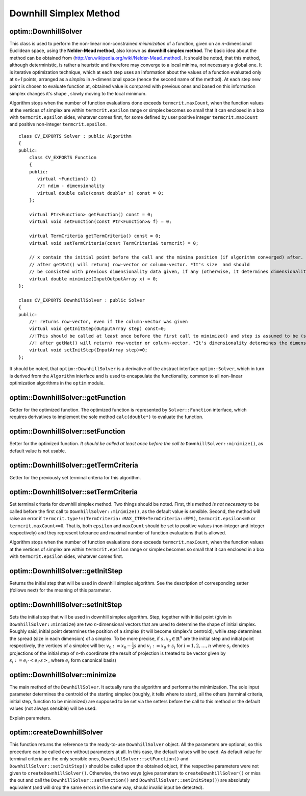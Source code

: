 Downhill Simplex Method
=======================

.. highlight:: cpp

optim::DownhillSolver
---------------------------------

.. ocv:class:: optim::DownhillSolver

This class is used to perform the non-linear non-constrained *minimization* of a function, given on an *n*-dimensional Euclidean space,
using the **Nelder-Mead method**, also known as **downhill simplex method**. The basic idea about the method can be obtained from
(`http://en.wikipedia.org/wiki/Nelder-Mead\_method <http://en.wikipedia.org/wiki/Nelder-Mead_method>`_). It should be noted, that
this method, although deterministic, is rather a heuristic and therefore may converge to a local minima, not necessary a global one.
It is iterative optimization technique, which at each step uses an information about the values of a function evaluated only at
*n+1* points, arranged as a *simplex* in *n*-dimensional space (hence the second name of the method). At each step new point is
chosen to evaluate function at, obtained value is compared with previous ones and based on this information simplex changes it's shape
, slowly moving to the local minimum.

Algorithm stops when the number of function evaluations done exceeds ``termcrit.maxCount``, when the function values at the
vertices of simplex are within ``termcrit.epsilon`` range or simplex becomes so small that it
can enclosed in a box with ``termcrit.epsilon`` sides, whatever comes first, for some defined by user
positive integer ``termcrit.maxCount`` and positive non-integer ``termcrit.epsilon``.

::

    class CV_EXPORTS Solver : public Algorithm
    {
    public:
        class CV_EXPORTS Function
        {
        public:
           virtual ~Function() {}
           //! ndim - dimensionality
           virtual double calc(const double* x) const = 0;     
        };

        virtual Ptr<Function> getFunction() const = 0;
        virtual void setFunction(const Ptr<Function>& f) = 0;

        virtual TermCriteria getTermCriteria() const = 0;
        virtual void setTermCriteria(const TermCriteria& termcrit) = 0;

        // x contain the initial point before the call and the minima position (if algorithm converged) after. x is assumed to be (something that
        // after getMat() will return) row-vector or column-vector. *It's size  and should
        // be consisted with previous dimensionality data given, if any (otherwise, it determines dimensionality)*
        virtual double minimize(InputOutputArray x) = 0;
    };

    class CV_EXPORTS DownhillSolver : public Solver
    {
    public:
        //! returns row-vector, even if the column-vector was given
        virtual void getInitStep(OutputArray step) const=0;
        //!This should be called at least once before the first call to minimize() and step is assumed to be (something that
        //! after getMat() will return) row-vector or column-vector. *It's dimensionality determines the dimensionality of a problem.*
        virtual void setInitStep(InputArray step)=0;
    };

It should be noted, that ``optim::DownhillSolver`` is a derivative of the abstract interface ``optim::Solver``, which in
turn is derived from the ``Algorithm`` interface and is used to encapsulate the functionality, common to all non-linear optimization
algorithms in the ``optim`` module.

optim::DownhillSolver::getFunction
--------------------------------------------

Getter for the optimized function. The optimized function is represented by ``Solver::Function`` interface, which requires 
derivatives to implement the sole method ``calc(double*)`` to evaluate the function.

.. ocv:function:: Ptr<Solver::Function> optim::DownhillSolver::getFunction()

    :return: Smart-pointer to an object that implements ``Solver::Function`` interface - it represents the function that is being optimized. It can be empty, if no function was given so far.

optim::DownhillSolver::setFunction
-----------------------------------------------

Setter for the optimized function. *It should be called at least once before the call to* ``DownhillSolver::minimize()``, as
default value is not usable.

.. ocv:function:: void optim::DownhillSolver::setFunction(const Ptr<Solver::Function>& f)

    :param f: The new function to optimize.

optim::DownhillSolver::getTermCriteria
----------------------------------------------------

Getter for the previously set terminal criteria for this algorithm.

.. ocv:function:: TermCriteria optim::DownhillSolver::getTermCriteria()

    :return: Deep copy of the terminal criteria used at the moment.

optim::DownhillSolver::setTermCriteria
------------------------------------------

Set terminal criteria for downhill simplex method. Two things should be noted. First, this method *is not necessary* to be called
before the first call to ``DownhillSolver::minimize()``, as the default value is sensible. Second, the method will raise an error
if ``termcrit.type!=(TermCriteria::MAX_ITER+TermCriteria::EPS)``, ``termcrit.epsilon<=0`` or ``termcrit.maxCount<=0``. That is,
both ``epsilon`` and ``maxCount`` should be set to positive values (non-integer and integer respectively) and they represent
tolerance and maximal number of function evaluations that is allowed.

Algorithm stops when the number of function evaluations done exceeds ``termcrit.maxCount``, when the function values at the
vertices of simplex are within ``termcrit.epsilon`` range or simplex becomes so small that it
can enclosed in a box with ``termcrit.epsilon`` sides, whatever comes first.

.. ocv:function:: void optim::DownhillSolver::setTermCriteria(const TermCriteria& termcrit)

    :param termcrit: Terminal criteria to be used, represented as ``TermCriteria`` structure (defined elsewhere in openCV). Mind you, that it should meet ``(termcrit.type==(TermCriteria::MAX_ITER+TermCriteria::EPS) && termcrit.epsilon>0 && termcrit.maxCount>0)``, otherwise the error will be raised.

optim::DownhillSolver::getInitStep
-----------------------------------

Returns the initial step that will be used in downhill simplex algorithm. See the description
of corresponding setter (follows next) for the meaning of this parameter.

.. ocv:function:: void optim::getInitStep(OutputArray step)

    :param step: Initial step that will be used in algorithm. Note, that although corresponding setter accepts column-vectors as well as row-vectors, this method will return a row-vector.

optim::DownhillSolver::setInitStep
----------------------------------

Sets the initial step that will be used in downhill simplex algorithm. Step, together with initial point (givin in ``DownhillSolver::minimize``)
are two *n*-dimensional vectors that are used to determine the shape of initial simplex. Roughly said, initial point determines the position
of a simplex (it will become simplex's centroid), while step determines the spread (size in each dimension) of a simplex. To be more precise,
if :math:`s,x_0\in\mathbb{R}^n` are the initial step and initial point respectively, the vertices of a simplex will be: :math:`v_0:=x_0-\frac{1}{2}
s` and :math:`v_i:=x_0+s_i` for :math:`i=1,2,\dots,n` where :math:`s_i` denotes projections of the initial step of *n*-th coordinate (the result
of projection is treated to be vector given by :math:`s_i:=e_i\cdot\left<e_i\cdot s\right>`, where :math:`e_i` form canonical basis)

.. ocv:function:: void optim::setInitStep(InputArray step)

    :param step: Initial step that will be used in algorithm. Roughly said, it determines the spread (size in each dimension) of an initial simplex.

optim::DownhillSolver::minimize
-----------------------------------

The main method of the ``DownhillSolver``. It actually runs the algorithm and performs the minimization. The sole input parameter determines the 
centroid of the starting simplex (roughly, it tells where to start), all the others (terminal criteria, initial step, function to be minimized)
are supposed to be set via the setters before the call to this method or the default values (not always sensible) will be used.

.. ocv:function:: double optim::DownhillSolver::minimize(InputOutputArray x)

    :param x: The initial point, that will become a centroid of an initial simplex. After the algorithm will terminate, it will be setted to the
    point where the algorithm stops, the point of possible minimum.

    :return: The value of a function at the point found.

Explain parameters.

optim::createDownhillSolver
------------------------------------

This function returns the reference to the ready-to-use ``DownhillSolver`` object. All the parameters are optional, so this procedure can be called
even without parameters at all. In this case, the default values will be used. As default value for terminal criteria are the only sensible ones,
``DownhillSolver::setFunction()`` and ``DownhillSolver::setInitStep()`` should be called upon the obtained object, if the respective parameters
were not given to ``createDownhillSolver()``. Otherwise, the two ways (give parameters to ``createDownhillSolver()`` or miss the out and call the
``DownhillSolver::setFunction()`` and ``DownhillSolver::setInitStep()``) are absolutely equivalent (and will drop the same errors in the same way,
should invalid input be detected).

.. ocv:function:: Ptr<optim::DownhillSolver> optim::createDownhillSolver(const Ptr<Solver::Function>& f,InputArray initStep, TermCriteria termcrit)

    :param f: Pointer to the function that will be minimized, similarly to the one you submit via ``DownhillSolver::setFunction``.
    :param step: Initial step, that will be used to construct the initial simplex, similarly to the one you submit via ``DownhillSolver::setInitStep``.
    :param termcrit: Terminal criteria to the algorithm, similarly to the one you submit via ``DownhillSolver::setTermCriteria``.

